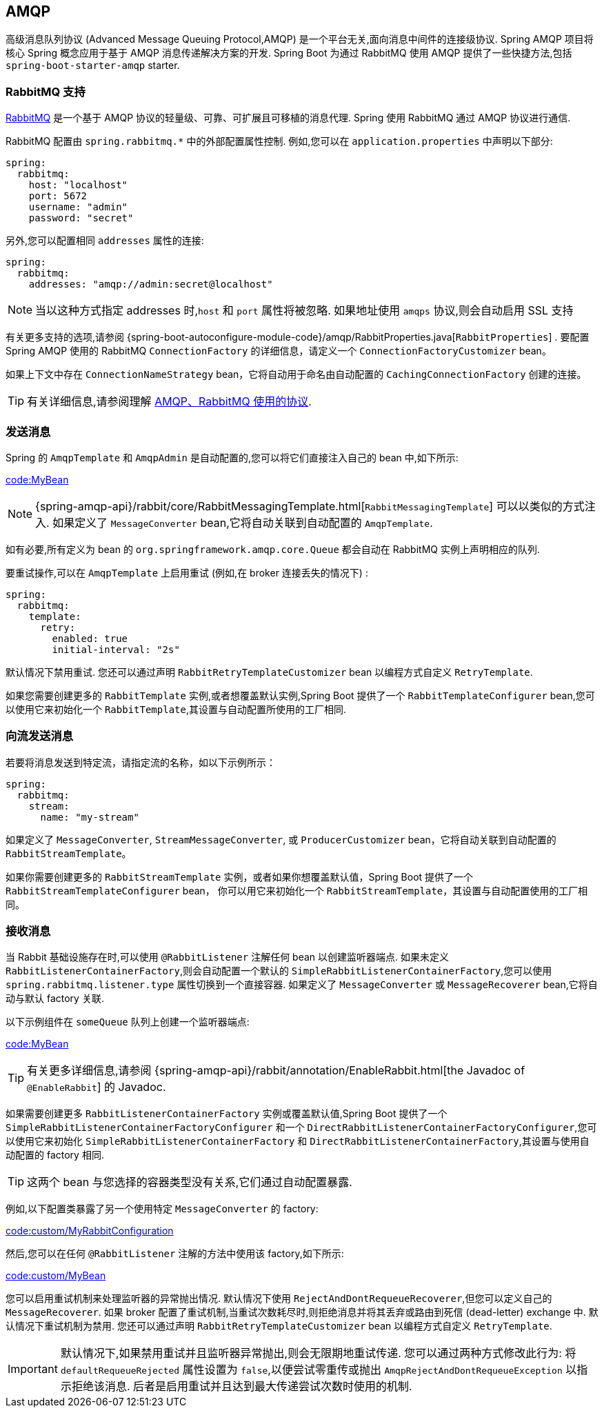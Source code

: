 [[messaging.amqp]]
== AMQP
高级消息队列协议 (Advanced Message Queuing Protocol,AMQP) 是一个平台无关,面向消息中间件的连接级协议. Spring AMQP 项目将核心 Spring 概念应用于基于 AMQP 消息传递解决方案的开发. Spring Boot 为通过 RabbitMQ 使用 AMQP 提供了一些快捷方法,包括 `spring-boot-starter-amqp` starter.

[[messaging.amqp.rabbitmq]]
=== RabbitMQ 支持
https://www.rabbitmq.com/[RabbitMQ] 是一个基于 AMQP 协议的轻量级、可靠、可扩展且可移植的消息代理. Spring 使用 RabbitMQ 通过 AMQP 协议进行通信.

RabbitMQ 配置由 `+spring.rabbitmq.*+` 中的外部配置属性控制. 例如,您可以在 `application.properties` 中声明以下部分:

[source,yaml,indent=0,subs="verbatim",configprops,configblocks]
----
	spring:
	  rabbitmq:
	    host: "localhost"
	    port: 5672
	    username: "admin"
	    password: "secret"
----

另外,您可以配置相同 `addresses` 属性的连接:

[source,yaml,indent=0,subs="verbatim",configprops,configblocks]
----
	spring:
	  rabbitmq:
	    addresses: "amqp://admin:secret@localhost"
----

NOTE: 当以这种方式指定 addresses 时,`host` 和 `port` 属性将被忽略. 如果地址使用 `amqps` 协议,则会自动启用 SSL 支持

有关更多支持的选项,请参阅 {spring-boot-autoconfigure-module-code}/amqp/RabbitProperties.java[`RabbitProperties`] .
要配置 Spring AMQP 使用的 RabbitMQ `ConnectionFactory` 的详细信息，请定义一个 `ConnectionFactoryCustomizer` bean。

如果上下文中存在 `ConnectionNameStrategy` bean，它将自动用于命名由自动配置的 `CachingConnectionFactory` 创建的连接。

TIP: 有关详细信息,请参阅理解  https://spring.io/blog/2010/06/14/understanding-amqp-the-protocol-used-by-rabbitmq/[AMQP、RabbitMQ 使用的协议].

[[messaging.amqp.sending]]
=== 发送消息
Spring 的 `AmqpTemplate` 和 `AmqpAdmin` 是自动配置的,您可以将它们直接注入自己的 bean 中,如下所示:

link:code:MyBean[]

NOTE: {spring-amqp-api}/rabbit/core/RabbitMessagingTemplate.html[`RabbitMessagingTemplate`] 可以以类似的方式注入. 如果定义了 `MessageConverter` bean,它将自动关联到自动配置的 `AmqpTemplate`.

如有必要,所有定义为 bean 的 `org.springframework.amqp.core.Queue` 都会自动在 RabbitMQ 实例上声明相应的队列.

要重试操作,可以在 `AmqpTemplate` 上启用重试 (例如,在 broker 连接丢失的情况下) :

[source,yaml,indent=0,subs="verbatim",configprops,configblocks]
----
	spring:
	  rabbitmq:
	    template:
	      retry:
	        enabled: true
	        initial-interval: "2s"
----

默认情况下禁用重试. 您还可以通过声明 `RabbitRetryTemplateCustomizer` bean 以编程方式自定义 `RetryTemplate`.

如果您需要创建更多的 `RabbitTemplate` 实例,或者想覆盖默认实例,Spring Boot 提供了一个 `RabbitTemplateConfigurer` bean,您可以使用它来初始化一个 `RabbitTemplate`,其设置与自动配置所使用的工厂相同.

[[messaging.amqp.sending-stream]]
=== 向流发送消息
若要将消息发送到特定流，请指定流的名称，如以下示例所示：

[source,yaml,indent=0,subs="verbatim",configprops,configblocks]
----
	spring:
	  rabbitmq:
	    stream:
	      name: "my-stream"
----

如果定义了 `MessageConverter`, `StreamMessageConverter`, 或 `ProducerCustomizer` bean，它将自动关联到自动配置的 `RabbitStreamTemplate`。

如果你需要创建更多的  `RabbitStreamTemplate` 实例，或者如果你想覆盖默认值，Spring Boot 提供了一个 `RabbitStreamTemplateConfigurer` bean，
你可以用它来初始化一个 `RabbitStreamTemplate`，其设置与自动配置使用的工厂相同。

[[messaging.amqp.receiving]]
=== 接收消息
当 Rabbit 基础设施存在时,可以使用 `@RabbitListener` 注解任何 bean 以创建监听器端点. 如果未定义 `RabbitListenerContainerFactory`,则会自动配置一个默认的 `SimpleRabbitListenerContainerFactory`,您可以使用 `spring.rabbitmq.listener.type` 属性切换到一个直接容器. 如果定义了 `MessageConverter` 或 `MessageRecoverer` bean,它将自动与默认 factory 关联.

以下示例组件在 `someQueue` 队列上创建一个监听器端点:

link:code:MyBean[]

TIP: 有关更多详细信息,请参阅 {spring-amqp-api}/rabbit/annotation/EnableRabbit.html[the Javadoc of `@EnableRabbit`] 的 Javadoc.

如果需要创建更多 `RabbitListenerContainerFactory` 实例或覆盖默认值,Spring Boot 提供了一个 `SimpleRabbitListenerContainerFactoryConfigurer` 和一个 `DirectRabbitListenerContainerFactoryConfigurer`,您可以使用它来初始化 `SimpleRabbitListenerContainerFactory` 和 `DirectRabbitListenerContainerFactory`,其设置与使用自动配置的 factory 相同.

TIP: 这两个 bean 与您选择的容器类型没有关系,它们通过自动配置暴露.

例如,以下配置类暴露了另一个使用特定 `MessageConverter` 的 factory:

link:code:custom/MyRabbitConfiguration[]

然后,您可以在任何 `@RabbitListener` 注解的方法中使用该 factory,如下所示:

link:code:custom/MyBean[]

您可以启用重试机制来处理监听器的异常抛出情况. 默认情况下使用 `RejectAndDontRequeueRecoverer`,但您可以定义自己的 `MessageRecoverer`. 如果 broker 配置了重试机制,当重试次数耗尽时,则拒绝消息并将其丢弃或路由到死信 (dead-letter) exchange 中.
默认情况下重试机制为禁用. 您还可以通过声明 `RabbitRetryTemplateCustomizer` bean 以编程方式自定义 `RetryTemplate`.

IMPORTANT: 默认情况下,如果禁用重试并且监听器异常抛出,则会无限期地重试传递. 您可以通过两种方式修改此行为: 将 `defaultRequeueRejected` 属性设置为 `false`,以便尝试零重传或抛出 `AmqpRejectAndDontRequeueException` 以指示拒绝该消息. 后者是启用重试并且达到最大传递尝试次数时使用的机制.
